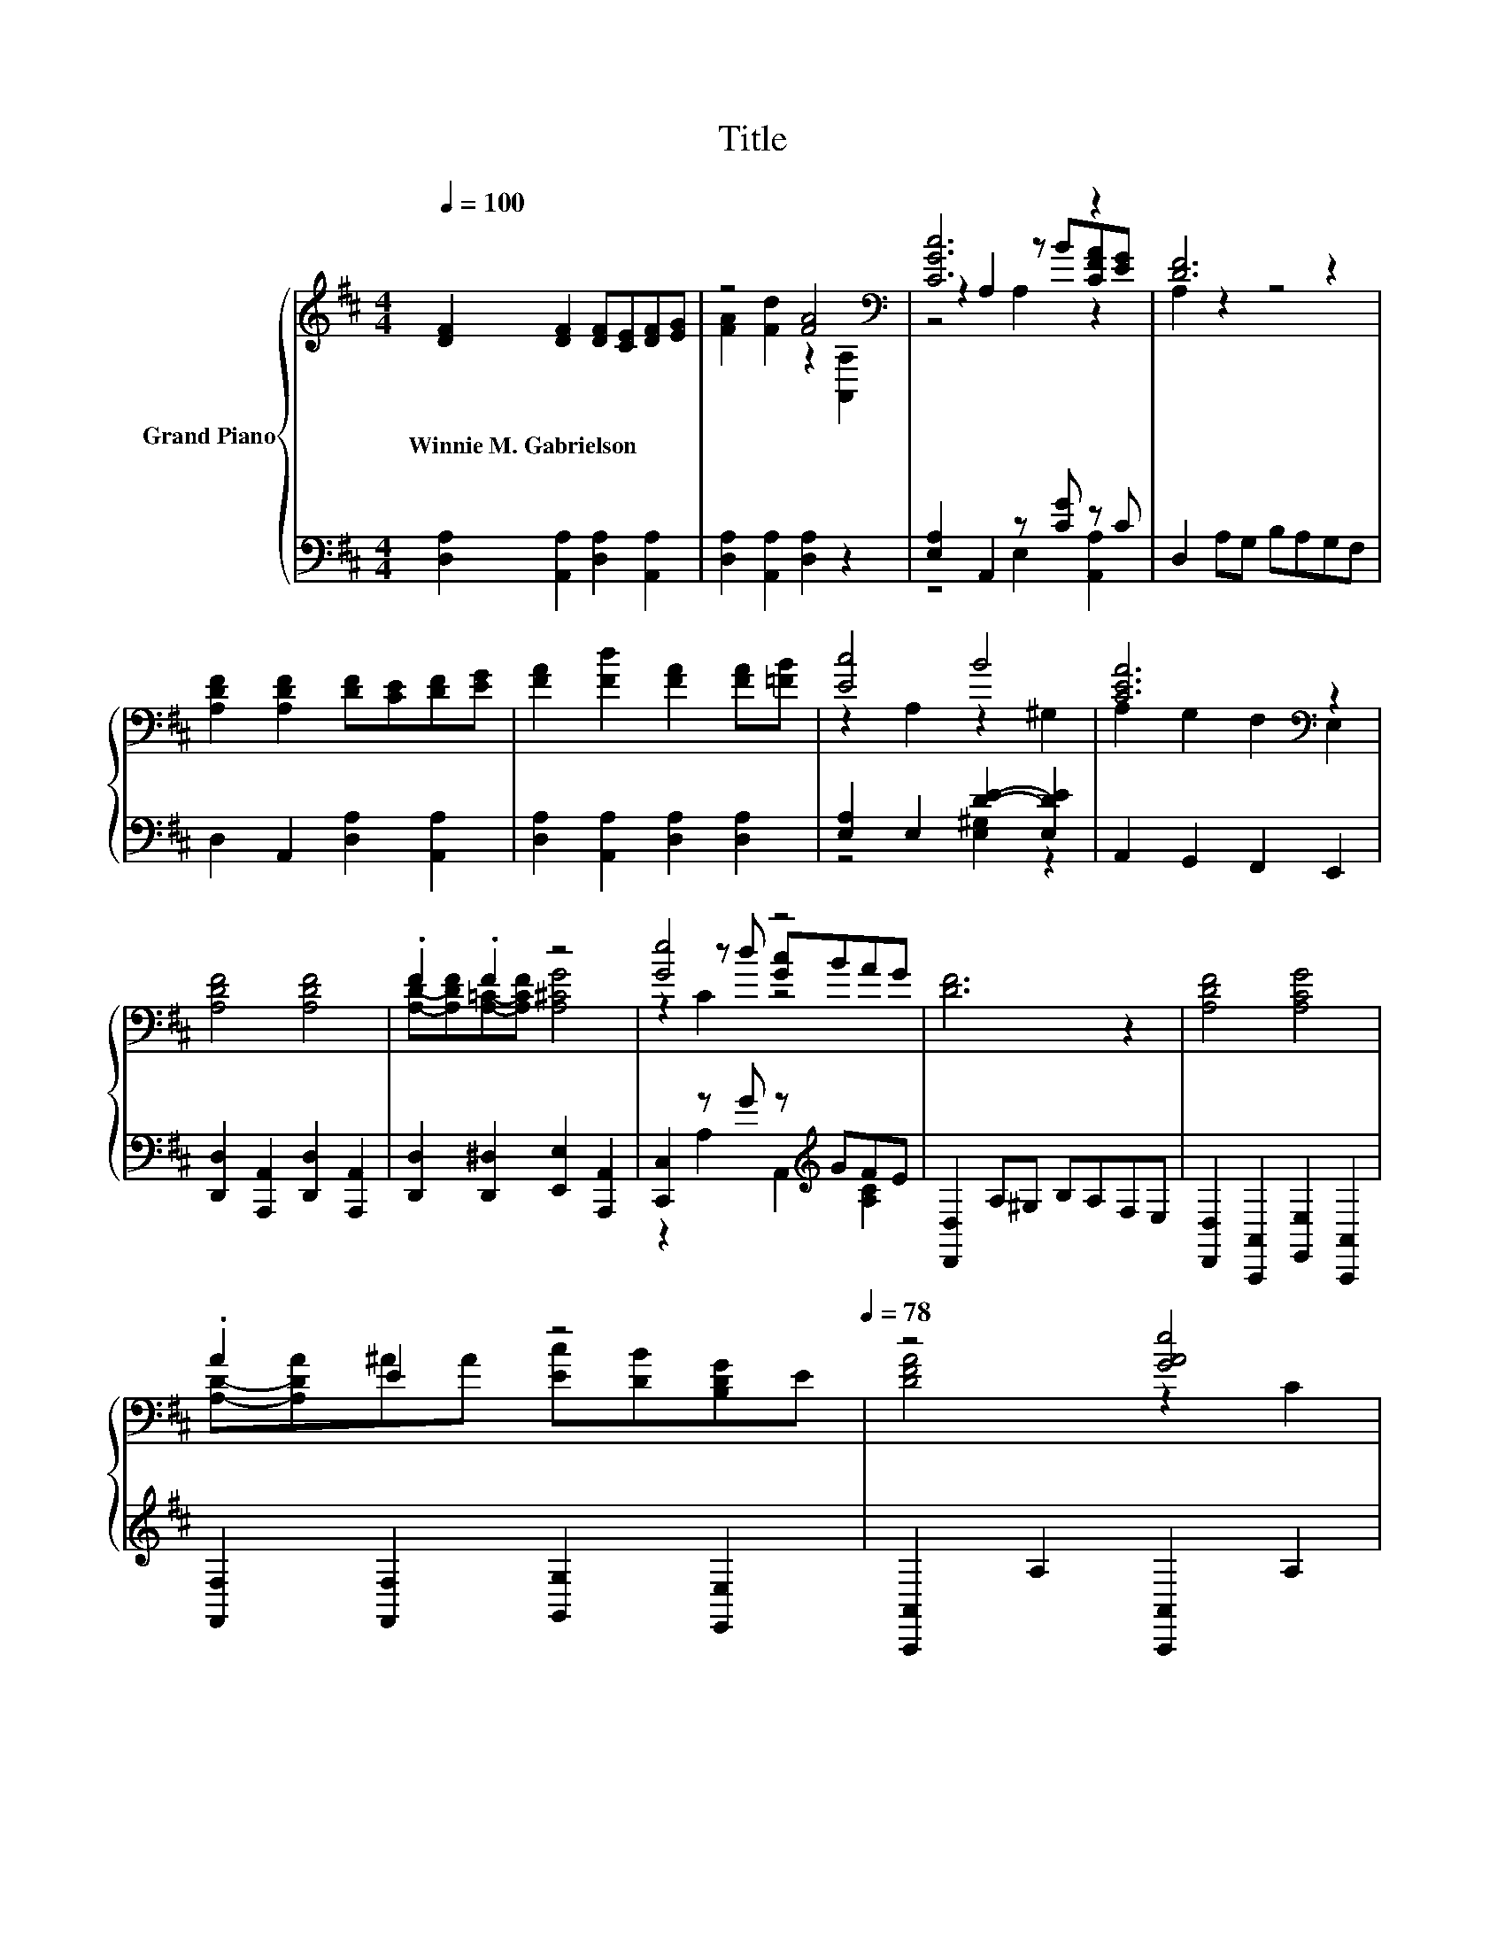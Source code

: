 X:1
T:Title
%%score { ( 1 3 4 ) | ( 2 5 ) }
L:1/8
Q:1/4=100
M:4/4
K:D
V:1 treble nm="Grand Piano"
V:3 treble 
V:4 treble 
V:2 bass 
V:5 bass 
V:1
 [DF]2 [DF]2 [DF][CE][DF][EG] | z4 [FA]4[K:bass] | [CGc]6 z2 | [DF]6 z2 | %4
w: Winnie~M.~Gabrielson * * * * *||||
 [A,DF]2 [A,DF]2 [DF][CE][DF][EG] | [FA]2 [Fd]2 [FA]2 [FA][=FB] | [Ec]4 B4 | [CEA]6[K:bass] z2 | %8
w: ||||
 [A,DF]4 [A,DF]4 | .F2 .F2 z4 | [Ge]4 z4 | [DF]6 z2 | [A,DF]4 [A,CG]4 | %13
w: |||||
 .A2 E2 z4[Q:1/4=97][Q:1/4=94][Q:1/4=91][Q:1/4=88][Q:1/4=84][Q:1/4=81][Q:1/4=78] | z4 [GAe]4 | %15
w: ||
 [FAd]6[K:bass] z2 |] %16
w: |
V:2
 [D,A,]2 [A,,A,]2 [D,A,]2 [A,,A,]2 | [D,A,]2 [A,,A,]2 [D,A,]2 z2 | [E,A,]2 A,,2 z [CG] z C | %3
 D,2 A,G, B,A,G,F, | D,2 A,,2 [D,A,]2 [A,,A,]2 | [D,A,]2 [A,,A,]2 [D,A,]2 [D,A,]2 | %6
 [E,A,]2 E,2 [DE]2- [E,DE]2 | A,,2 G,,2 F,,2 E,,2 | [D,,D,]2 [A,,,A,,]2 [D,,D,]2 [A,,,A,,]2 | %9
 [D,,D,]2 [D,,^D,]2 [E,,E,]2 [A,,,A,,]2 | [C,,C,]2 z G z[K:treble] GFE | [D,,D,]2 A,^G, B,A,F,E, | %12
 [D,,D,]2 [A,,,A,,]2 [E,,E,]2 [A,,,A,,]2 | [F,,F,]2 [F,,F,]2 [G,,G,]2 [E,,E,]2 | %14
 [A,,,A,,]2 A,2 [A,,,A,,]2 A,2 | D,2 A,,2 D,,2 z2 |] %16
V:3
 x8 | [FA]2 [Fd]2 z2[K:bass] [A,,A,]2 | z2 A,2 z B[CFA][EG] | A,2 z2 z4 | x8 | x8 | %6
 z2 A,2 z2 ^G,2 | A,2[K:bass] G,2 F,2 E,2 | x8 | [A,D]-[A,DF][A,=C]-[A,CF] [A,^CG]4 | %10
 z2 z d [Gc]BAG | x8 | x8 | [A,D]-[A,DA]^AA [Ec][DB][B,DG]E | [DFA]4 z2 C2 | %15
 D2[K:bass] A,2 D,2 z2 |] %16
V:4
 x8 | x6[K:bass] x2 | z4 A,2 z2 | x8 | x8 | x8 | x8 | x2[K:bass] x6 | x8 | x8 | z2 C2 z4 | x8 | %12
 x8 | x8 | x8 | x2[K:bass] x6 |] %16
V:5
 x8 | x8 | z4 E,2 [A,,A,]2 | x8 | x8 | x8 | z4 [E,^G,]2 z2 | x8 | x8 | x8 | %10
 z2 A,2 A,,2[K:treble] [A,C]2 | x8 | x8 | x8 | x8 | x8 |] %16

